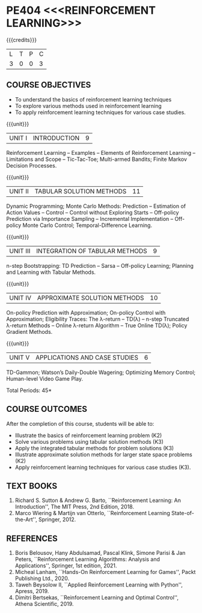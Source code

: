 * PE404 <<<REINFORCEMENT LEARNING>>>
:properties:
:author: Ms. M. Saritha and Ms. S. Rajalakshmi
:date: 15-03-2021
:end:

#+startup: showall
{{{credits}}}
|L|T|P|C|
|3|0|0|3|

** CO PO MAPPING :noexport:
#+NAME: co-po-mapping 

|                | PO1 | PO2 | PO3 | PO4 | PO5 | PO6 | PO7 | PO8 | PO9 | PO10 | PO11 | PO12 | PSO1 | PSO2 | PSO3 |
| CO1            |   2 |   1 |   1 |   1 |   0 |   0 |   0 |   0 |   0 |    1 |    0 |    0 |    1 |    0 |    0 |
| CO2            |   3 |   3 |   3 |   3 |   0 |   0 |   0 |   0 |   0 |    1 |    0 |    2 |    2 |    0 |    1 |
| CO3            |   3 |   3 |   3 |   3 |   0 |   0 |   0 |   0 |   0 |    1 |    0 |    2 |    2 |    0 |    1 |
| CO4            |   2 |   3 |   2 |   1 |   0 |   0 |   0 |   0 |   0 |    1 |    0 |    0 |    2 |    0 |    0 |
| CO5            |   3 |   3 |   3 |   3 |   1 |   0 |   0 |   0 |   3 |    1 |    0 |    2 |    1 |    0 |    2 |
| Score          |  13 |  13 |  12 |  11 |   1 |   0 |   0 |   0 |   3 |    5 |    0 |    6 |    8 |    0 |    4 |
| Course Mapping |   3 |   3 |   3 |   3 |   1 |   0 |   0 |   0 |   1 |    1 |    0 |    2 |    2 |    0 |    1 |


** COURSE OBJECTIVES
- To understand the basics of reinforcement learning techniques
- To explore various methods used in reinforcement learning
- To apply reinforcement learning techniques for various case studies.

{{{unit}}}
| UNIT I | INTRODUCTION | 9 |
Reinforcement Learning -- Examples -- Elements of Reinforcement Learning -- Limitations and Scope -- Tic-Tac-Toe; Multi-armed Bandits; Finite Markov Decision Processes.

{{{unit}}}
| UNIT II | TABULAR SOLUTION METHODS | 11 |
Dynamic Programming; Monte Carlo Methods: Prediction -- Estimation of
Action Values -- Control -- Control without Exploring Starts --
Off-policy Prediction via Importance Sampling -- Incremental
Implementation -- Off-policy Monte Carlo Control; Temporal-Difference
Learning.

{{{unit}}}
| UNIT III |  INTEGRATION OF TABULAR METHODS | 9 |
n-step Bootstrapping: TD Prediction -- Sarsa -- Off-policy Learning;
Planning and Learning with Tabular Methods.

{{{unit}}}
| UNIT IV | APPROXIMATE SOLUTION METHODS | 10 |
On-policy Prediction with Approximation; On-policy Control with
Approximation; Eligibility Traces: The \lambda-return -- TD(\lambda)
-- n-step Truncated \lambda-return Methods -- Online \lambda-return
Algorithm -- True Online TD(\lambda); Policy Gradient Methods.

{{{unit}}}
| UNIT V | APPLICATIONS AND CASE STUDIES | 6 |
TD-Gammon; Watson’s Daily-Double Wagering; Optimizing Memory Control;
Human-level Video Game Play.

\hfill *Total Periods: 45*

** COURSE OUTCOMES
After the completion of this course, students will be able to: 
- Illustrate the basics of reinforcement learning problem (K2)
- Solve various problems using tabular solution methods (K3)
- Apply the integrated tabular methods for problem solutions (K3)
- Illustrate approximate solution methods for larger state space problems (K2)
- Apply reinforcement learning techniques for various case studies (K3).

** TEXT BOOKS
1. Richard S. Sutton & Andrew G. Barto, ``Reinforcement Learning: An Introduction'', The MIT Press, 2nd Edition, 2018.
2. Marco Wiering & Martijn van Otterlo, ``Reinforcement Learning State-of-the-Art'', Springer, 2012.

** REFERENCES
1.  Boris Belousov, Hany Abdulsamad, Pascal Klink, Simone Parisi & Jan Peters, ``Reinforcement Learning Algorithms: Analysis and Applications'', Springer, 1st edition, 2021. 
2.  Micheal Lanham, ``Hands-On Reinforcement Learning for Games'', Packt Publishing Ltd., 2020.
3.  Taweh Beysolow II, ``Applied Reinforcement Learning with Python'', Apress, 2019.
4.  Dimitri Bertsekas, ``Reinforcement Learning and Optimal Control'', Athena Scientific, 2019. 
